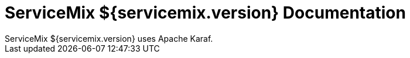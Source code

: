 = ServiceMix ${servicemix.version} Documentation
ServiceMix ${servicemix.version} uses Apache Karaf.  
